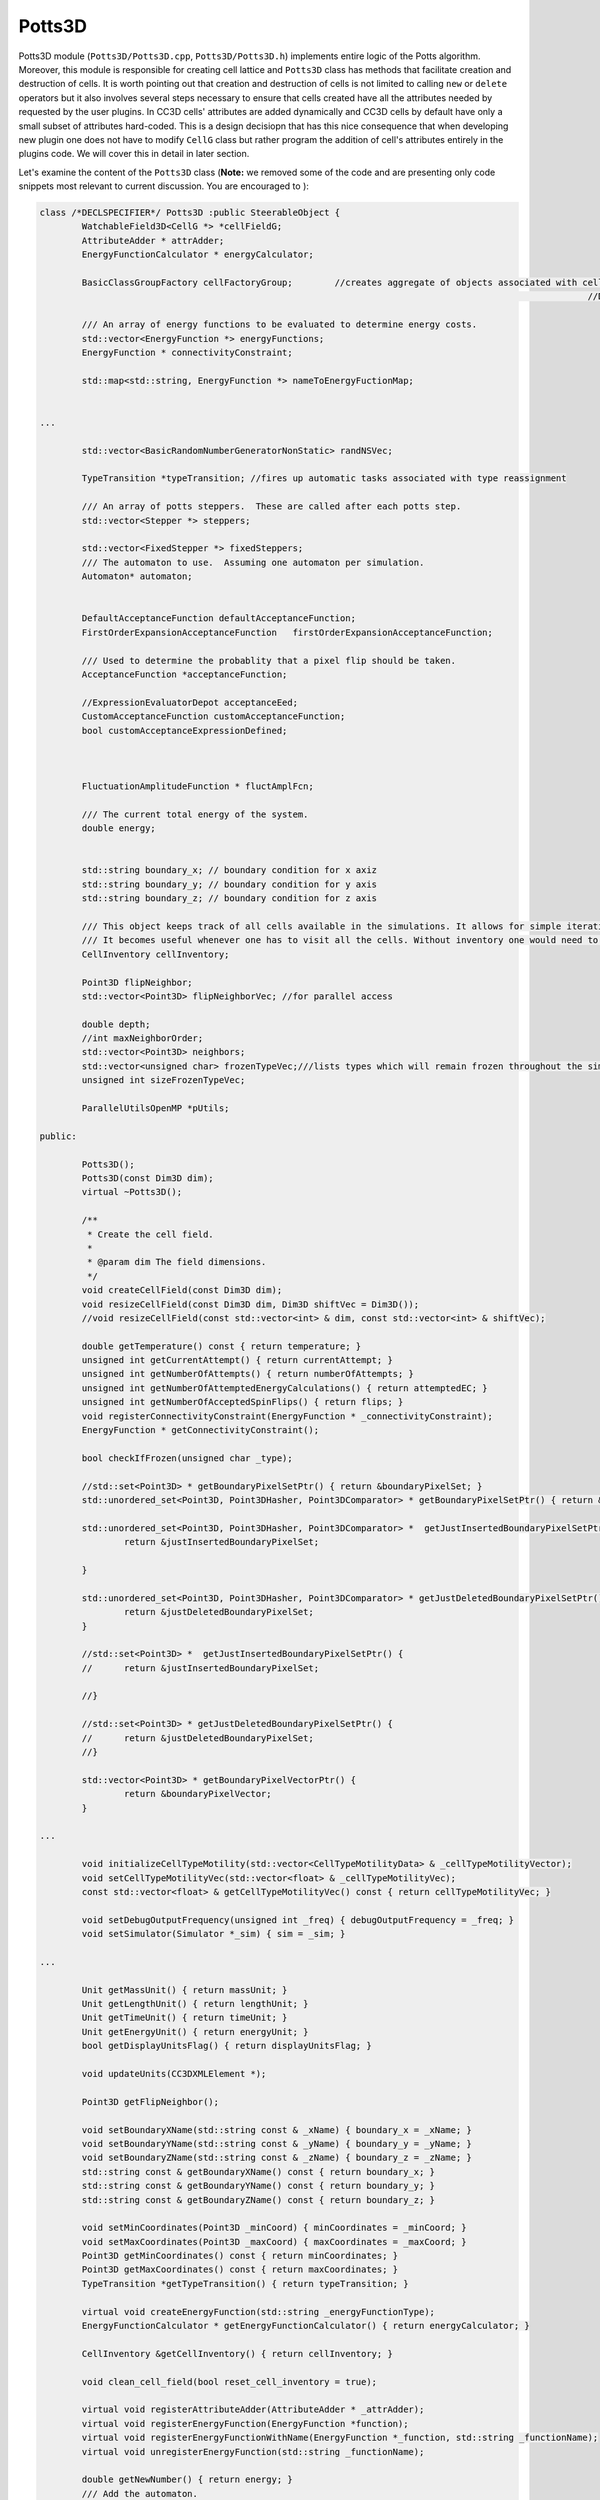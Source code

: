 Potts3D
---------

Potts3D module (``Potts3D/Potts3D.cpp``, ``Potts3D/Potts3D.h``) implements entire logic of the Potts algorithm. Moreover,
this module is responsible for creating cell lattice and ``Potts3D`` class has methods that facilitate creation and
destruction of cells. It is worth pointing out that creation and destruction of cells is not limited to calling
``new`` or ``delete`` operators but it also involves several steps necessary to ensure that cells created have all the
attributes needed by requested by the user plugins. In CC3D cells' attributes are added dynamically
and CC3D cells by default have only a small subset of attributes hard-coded. This is a design decisiopn that has this nice
consequence that when developing new plugin one does not have to modify ``CellG`` class but rather program the addition
of cell's attributes entirely in the plugins code. We will cover this in detail in later section.

Let's examine the content of the ``Potts3D`` class (**Note:** we removed some of the code and are presenting only
code snippets most relevant to current discussion. You are encouraged to ):

.. code-block:: cpp

	class /*DECLSPECIFIER*/ Potts3D :public SteerableObject {
		WatchableField3D<CellG *> *cellFieldG;
		AttributeAdder * attrAdder;
		EnergyFunctionCalculator * energyCalculator;

		BasicClassGroupFactory cellFactoryGroup; 	//creates aggregate of objects associated with cell
														//DOES NOT creat group of cells (as a name might suggest)

		/// An array of energy functions to be evaluated to determine energy costs.
		std::vector<EnergyFunction *> energyFunctions;
		EnergyFunction * connectivityConstraint;

		std::map<std::string, EnergyFunction *> nameToEnergyFuctionMap;


        ...

		std::vector<BasicRandomNumberGeneratorNonStatic> randNSVec;

		TypeTransition *typeTransition; //fires up automatic tasks associated with type reassignment

		/// An array of potts steppers.  These are called after each potts step.
		std::vector<Stepper *> steppers;

		std::vector<FixedStepper *> fixedSteppers;
		/// The automaton to use.  Assuming one automaton per simulation.
		Automaton* automaton;


		DefaultAcceptanceFunction defaultAcceptanceFunction;
		FirstOrderExpansionAcceptanceFunction   firstOrderExpansionAcceptanceFunction;

		/// Used to determine the probablity that a pixel flip should be taken.
		AcceptanceFunction *acceptanceFunction;

		//ExpressionEvaluatorDepot acceptanceEed;
		CustomAcceptanceFunction customAcceptanceFunction;
		bool customAcceptanceExpressionDefined;



		FluctuationAmplitudeFunction * fluctAmplFcn;

		/// The current total energy of the system.
		double energy;


		std::string boundary_x; // boundary condition for x axiz
		std::string boundary_y; // boundary condition for y axis
		std::string boundary_z; // boundary condition for z axis

		/// This object keeps track of all cells available in the simulations. It allows for simple iteration over all the cells
		/// It becomes useful whenever one has to visit all the cells. Without inventory one would need to go pixel-by-pixel - very inefficient
		CellInventory cellInventory;

		Point3D flipNeighbor;
		std::vector<Point3D> flipNeighborVec; //for parallel access

		double depth;
		//int maxNeighborOrder;
		std::vector<Point3D> neighbors;
		std::vector<unsigned char> frozenTypeVec;///lists types which will remain frozen throughout the simulation
		unsigned int sizeFrozenTypeVec;

		ParallelUtilsOpenMP *pUtils;

	public:

		Potts3D();
		Potts3D(const Dim3D dim);
		virtual ~Potts3D();

		/**
		 * Create the cell field.
		 *
		 * @param dim The field dimensions.
		 */
		void createCellField(const Dim3D dim);
		void resizeCellField(const Dim3D dim, Dim3D shiftVec = Dim3D());
		//void resizeCellField(const std::vector<int> & dim, const std::vector<int> & shiftVec);

		double getTemperature() const { return temperature; }
		unsigned int getCurrentAttempt() { return currentAttempt; }
		unsigned int getNumberOfAttempts() { return numberOfAttempts; }
		unsigned int getNumberOfAttemptedEnergyCalculations() { return attemptedEC; }
		unsigned int getNumberOfAcceptedSpinFlips() { return flips; }
		void registerConnectivityConstraint(EnergyFunction * _connectivityConstraint);
		EnergyFunction * getConnectivityConstraint();

		bool checkIfFrozen(unsigned char _type);

		//std::set<Point3D> * getBoundaryPixelSetPtr() { return &boundaryPixelSet; }
		std::unordered_set<Point3D, Point3DHasher, Point3DComparator> * getBoundaryPixelSetPtr() { return &boundaryPixelSet; }

		std::unordered_set<Point3D, Point3DHasher, Point3DComparator> *  getJustInsertedBoundaryPixelSetPtr() {
			return &justInsertedBoundaryPixelSet;

		}

		std::unordered_set<Point3D, Point3DHasher, Point3DComparator> * getJustDeletedBoundaryPixelSetPtr() {
			return &justDeletedBoundaryPixelSet;
		}

		//std::set<Point3D> *  getJustInsertedBoundaryPixelSetPtr() {
		//	return &justInsertedBoundaryPixelSet;

		//}

		//std::set<Point3D> * getJustDeletedBoundaryPixelSetPtr() {
		//	return &justDeletedBoundaryPixelSet;
		//}

		std::vector<Point3D> * getBoundaryPixelVectorPtr() {
			return &boundaryPixelVector;
		}

        ...

		void initializeCellTypeMotility(std::vector<CellTypeMotilityData> & _cellTypeMotilityVector);
		void setCellTypeMotilityVec(std::vector<float> & _cellTypeMotilityVec);
		const std::vector<float> & getCellTypeMotilityVec() const { return cellTypeMotilityVec; }

		void setDebugOutputFrequency(unsigned int _freq) { debugOutputFrequency = _freq; }
		void setSimulator(Simulator *_sim) { sim = _sim; }

        ...

		Unit getMassUnit() { return massUnit; }
		Unit getLengthUnit() { return lengthUnit; }
		Unit getTimeUnit() { return timeUnit; }
		Unit getEnergyUnit() { return energyUnit; }
		bool getDisplayUnitsFlag() { return displayUnitsFlag; }

		void updateUnits(CC3DXMLElement *);

		Point3D getFlipNeighbor();

		void setBoundaryXName(std::string const & _xName) { boundary_x = _xName; }
		void setBoundaryYName(std::string const & _yName) { boundary_y = _yName; }
		void setBoundaryZName(std::string const & _zName) { boundary_z = _zName; }
		std::string const & getBoundaryXName() const { return boundary_x; }
		std::string const & getBoundaryYName() const { return boundary_y; }
		std::string const & getBoundaryZName() const { return boundary_z; }

		void setMinCoordinates(Point3D _minCoord) { minCoordinates = _minCoord; }
		void setMaxCoordinates(Point3D _maxCoord) { maxCoordinates = _maxCoord; }
		Point3D getMinCoordinates() const { return minCoordinates; }
		Point3D getMaxCoordinates() const { return maxCoordinates; }
		TypeTransition *getTypeTransition() { return typeTransition; }

		virtual void createEnergyFunction(std::string _energyFunctionType);
		EnergyFunctionCalculator * getEnergyFunctionCalculator() { return energyCalculator; }

		CellInventory &getCellInventory() { return cellInventory; }

		void clean_cell_field(bool reset_cell_inventory = true);

		virtual void registerAttributeAdder(AttributeAdder * _attrAdder);
		virtual void registerEnergyFunction(EnergyFunction *function);
		virtual void registerEnergyFunctionWithName(EnergyFunction *_function, std::string _functionName);
		virtual void unregisterEnergyFunction(std::string _functionName);

		double getNewNumber() { return energy; }
		/// Add the automaton.
		virtual void registerAutomaton(Automaton* autom);


		/// Return the automaton for this simulation.
		virtual Automaton* getAutomaton();
		void setParallelUtils(ParallelUtilsOpenMP *_pUtils) { pUtils = _pUtils; }

		virtual void registerAcceptanceFunction(AcceptanceFunction *function);

		virtual void setAcceptanceFunctionByName(std::string _acceptanceFunctionName);

		virtual AcceptanceFunction *getAcceptanceFunction() {
			return acceptanceFunction;
		}

		virtual void setFluctuationAmplitudeFunctionByName(std::string _fluctuationAmplitudeFunctionName);
		/// Add a cell field update watcher.


		/// registration of the BCG watcher
		virtual void registerCellGChangeWatcher(CellGChangeWatcher *_watcher);


		/// Register accessor to a class with a cellGroupFactory. Accessor will access a class which is a mamber of a BasicClassGroup
		virtual void registerClassAccessor(BasicClassAccessorBase *_accessor);

		/// Add a potts stepper to be called after each potts step.
		virtual void registerStepper(Stepper *stepper);
		virtual void registerFixedStepper(FixedStepper *fixedStepper, bool _front = false);
		virtual void unregisterFixedStepper(FixedStepper *fixedStepper);

		double getEnergy();

		virtual CellG *createCellG(const Point3D pt, long _clusterId = -1);
		virtual CellG *createCellGSpecifiedIds(const Point3D pt, long _cellId, long _clusterId = -1);
		virtual CellG *createCell(long _clusterId = -1);
		virtual CellG *createCellSpecifiedIds(long _cellId, long _clusterId = -1);

		virtual void destroyCellG(CellG * cell, bool _removeFromInventory = true);

		BasicClassGroupFactory * getCellFactoryGroupPtr() { return &cellFactoryGroup; };

		virtual unsigned int getNumCells() { return cellInventory.getCellInventorySize(); }

		virtual double totalEnergy();

		virtual double changeEnergy(Point3D pt, const CellG *newCell,const CellG *oldCell);

		virtual unsigned int metropolis(const unsigned int steps,const double temp);

		typedef unsigned int (Potts3D::*metropolisFcnPtr_t)(const unsigned int, const double);

		metropolisFcnPtr_t metropolisFcnPtr;

		unsigned int metropolisList(const unsigned int steps, const double temp);

		unsigned int metropolisFast(const unsigned int steps, const double temp);
		unsigned int metropolisBoundaryWalker(const unsigned int steps, const double temp);
		void setMetropolisAlgorithm(std::string _algName);

		virtual Field3D<CellG *> *getCellFieldG() { return (Field3D<CellG *> *)cellFieldG; }
		virtual Field3DImpl<CellG *> *getCellFieldGImpl() { return (Field3DImpl<CellG *> *)cellFieldG; }

		//SteerableObject interface
		virtual void update(CC3DXMLElement *_xmlData, bool _fullInitFlag = false);
		virtual std::string steerableName();
		virtual void runSteppers();
		long getRecentlyCreatedClusterId() { return recentlyCreatedClusterId; }
		long getRecentlyCreatedCellId() { return recentlyCreatedCellId; }

	};


